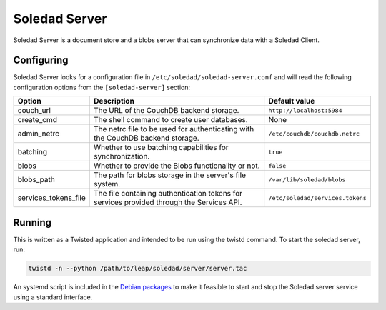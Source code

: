Soledad Server
==============

Soledad Server is a document store and a blobs server that can synchronize data
with a Soledad Client.

.. _server-config-file:

Configuring
-----------

Soledad Server looks for a configuration file in
``/etc/soledad/soledad-server.conf`` and will read the following configuration
options from the ``[soledad-server]`` section:

==================== =============================================== ================================
Option               Description                                     Default value
==================== =============================================== ================================
couch_url            The URL of the CouchDB backend storage.         ``http://localhost:5984``
create_cmd           The shell command to create user databases.     None
admin_netrc          The netrc file to be used for authenticating    ``/etc/couchdb/couchdb.netrc``
                     with the CouchDB backend storage.
batching             Whether to use batching capabilities for        ``true``
                     synchronization.
blobs                Whether to provide the Blobs functionality or   ``false``
                     not.
blobs_path           The path for blobs storage in the server's file ``/var/lib/soledad/blobs``
                     system.
services_tokens_file The file containing authentication tokens for   ``/etc/soledad/services.tokens``
                     services provided through the Services API.
==================== =============================================== ================================

Running
-------

This is written as a Twisted application and intended to be run using the
twistd command. To start the soledad server, run:

.. code-block:: bash

    twistd -n --python /path/to/leap/soledad/server/server.tac

An systemd script is included in the `Debian packages
<http://deb.leap.se/repository/>`_ to make it feasible to start and stop the
Soledad server service using a standard interface.
